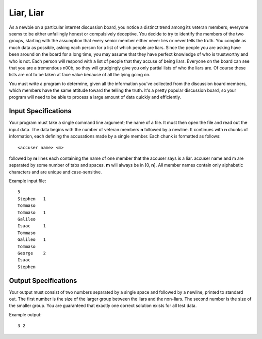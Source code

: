 Liar, Liar
==========

As a newbie on a particular internet discussion board, you notice a distinct
trend among its veteran members; everyone seems to be either unfailingly honest
or compulsively deceptive. You decide to try to identify the members of the two
groups, starting with the assumption that every senior member either never lies
or never tells the truth. You compile as much data as possible, asking each
person for a list of which people are liars. Since the people you are asking
have been around on the board for a long time, you may assume that they have
perfect knowledge of who is trustworthy and who is not. Each person will
respond with a list of people that they accuse of being liars. Everyone on the
board can see that you are a tremendous n00b, so they will grudgingly give you
only partial lists of who the liars are. Of course these lists are not to be
taken at face value because of all the lying going on.

You must write a program to determine, given all the information you've
collected from the discussion board members, which members have the same
attitude toward the telling the truth. It's a pretty popular discussion board,
so your program will need to be able to process a large amount of data quickly
and efficiently.

Input Specifications
--------------------

Your program must take a single command line argument; the name of a file. It
must then open the file and read out the input data. The data begins with the
number of veteran members **n** followed by a newline. It continues with **n**
chunks of information, each defining the accusations made by a single member.
Each chunk is formatted as follows:

::

     <accuser name> <m>

followed by **m** lines each containing the name of one member that the accuser
says is a liar. accuser name and m are separated by some number of tabs and
spaces. **m** will always be in [0, **n**]. All member names contain only
alphabetic characters and are unique and case-sensitive.

Example input file:

::

    5
    Stephen   1
    Tommaso
    Tommaso   1
    Galileo
    Isaac     1
    Tommaso
    Galileo   1
    Tommaso
    George    2
    Isaac
    Stephen

Output Specifications
---------------------

Your output must consist of two numbers separated by a single space and followed
by a newline, printed to standard out. The first number is the size of the
larger group between the liars and the non-liars. The second number is the size
of the smaller group. You are guaranteed that exactly one correct solution
exists for all test data.

Example output:

::

    3 2

